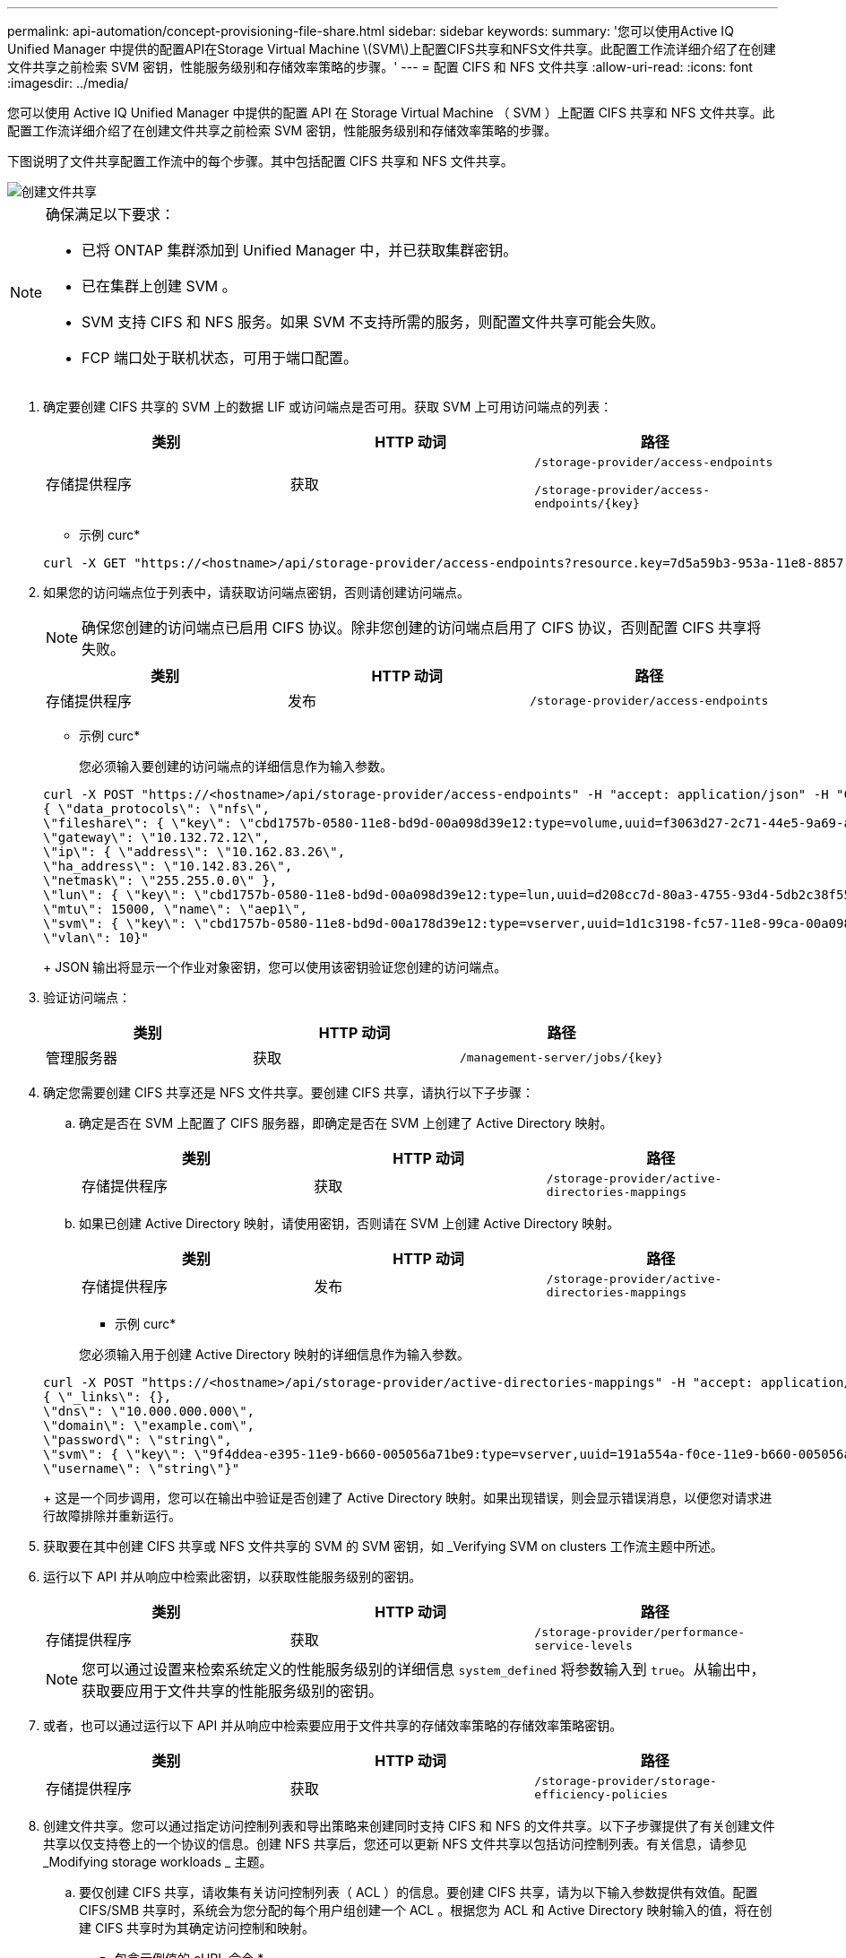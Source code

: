 ---
permalink: api-automation/concept-provisioning-file-share.html 
sidebar: sidebar 
keywords:  
summary: '您可以使用Active IQ Unified Manager 中提供的配置API在Storage Virtual Machine \(SVM\)上配置CIFS共享和NFS文件共享。此配置工作流详细介绍了在创建文件共享之前检索 SVM 密钥，性能服务级别和存储效率策略的步骤。' 
---
= 配置 CIFS 和 NFS 文件共享
:allow-uri-read: 
:icons: font
:imagesdir: ../media/


[role="lead"]
您可以使用 Active IQ Unified Manager 中提供的配置 API 在 Storage Virtual Machine （ SVM ）上配置 CIFS 共享和 NFS 文件共享。此配置工作流详细介绍了在创建文件共享之前检索 SVM 密钥，性能服务级别和存储效率策略的步骤。

下图说明了文件共享配置工作流中的每个步骤。其中包括配置 CIFS 共享和 NFS 文件共享。

image::../media/create-fileshares.gif[创建文件共享]

[NOTE]
====
确保满足以下要求：

* 已将 ONTAP 集群添加到 Unified Manager 中，并已获取集群密钥。
* 已在集群上创建 SVM 。
* SVM 支持 CIFS 和 NFS 服务。如果 SVM 不支持所需的服务，则配置文件共享可能会失败。
* FCP 端口处于联机状态，可用于端口配置。


====
. 确定要创建 CIFS 共享的 SVM 上的数据 LIF 或访问端点是否可用。获取 SVM 上可用访问端点的列表：
+
|===
| 类别 | HTTP 动词 | 路径 


 a| 
存储提供程序
 a| 
获取
 a| 
`/storage-provider/access-endpoints`

`+/storage-provider/access-endpoints/{key}+`

|===
+
* 示例 curc*

+
[listing]
----
curl -X GET "https://<hostname>/api/storage-provider/access-endpoints?resource.key=7d5a59b3-953a-11e8-8857-00a098dcc959" -H "accept: application/json" -H "Authorization: Basic <Base64EncodedCredentials>"
----
. 如果您的访问端点位于列表中，请获取访问端点密钥，否则请创建访问端点。
+
[NOTE]
====
确保您创建的访问端点已启用 CIFS 协议。除非您创建的访问端点启用了 CIFS 协议，否则配置 CIFS 共享将失败。

====
+
|===
| 类别 | HTTP 动词 | 路径 


 a| 
存储提供程序
 a| 
发布
 a| 
`/storage-provider/access-endpoints`

|===
+
* 示例 curc*

+
您必须输入要创建的访问端点的详细信息作为输入参数。

+
[listing]
----
curl -X POST "https://<hostname>/api/storage-provider/access-endpoints" -H "accept: application/json" -H "Content-Type: application/json" -H "Authorization: Basic <Base64EncodedCredentials>"
{ \"data_protocols\": \"nfs\",
\"fileshare\": { \"key\": \"cbd1757b-0580-11e8-bd9d-00a098d39e12:type=volume,uuid=f3063d27-2c71-44e5-9a69-a3927c19c8fc\" },
\"gateway\": \"10.132.72.12\",
\"ip\": { \"address\": \"10.162.83.26\",
\"ha_address\": \"10.142.83.26\",
\"netmask\": \"255.255.0.0\" },
\"lun\": { \"key\": \"cbd1757b-0580-11e8-bd9d-00a098d39e12:type=lun,uuid=d208cc7d-80a3-4755-93d4-5db2c38f55a6\" },
\"mtu\": 15000, \"name\": \"aep1\",
\"svm\": { \"key\": \"cbd1757b-0580-11e8-bd9d-00a178d39e12:type=vserver,uuid=1d1c3198-fc57-11e8-99ca-00a098d38e12\" },
\"vlan\": 10}"
----
+
JSON 输出将显示一个作业对象密钥，您可以使用该密钥验证您创建的访问端点。

. 验证访问端点：
+
|===
| 类别 | HTTP 动词 | 路径 


 a| 
管理服务器
 a| 
获取
 a| 
`+/management-server/jobs/{key}+`

|===
. 确定您需要创建 CIFS 共享还是 NFS 文件共享。要创建 CIFS 共享，请执行以下子步骤：
+
.. 确定是否在 SVM 上配置了 CIFS 服务器，即确定是否在 SVM 上创建了 Active Directory 映射。
+
|===
| 类别 | HTTP 动词 | 路径 


 a| 
存储提供程序
 a| 
获取
 a| 
`/storage-provider/active-directories-mappings`

|===
.. 如果已创建 Active Directory 映射，请使用密钥，否则请在 SVM 上创建 Active Directory 映射。
+
|===
| 类别 | HTTP 动词 | 路径 


 a| 
存储提供程序
 a| 
发布
 a| 
`/storage-provider/active-directories-mappings`

|===
+
* 示例 curc*

+
您必须输入用于创建 Active Directory 映射的详细信息作为输入参数。

+
[listing]
----
curl -X POST "https://<hostname>/api/storage-provider/active-directories-mappings" -H "accept: application/json" -H "Content-Type: application/json" -H "Authorization: Basic <Base64EncodedCredentials>"
{ \"_links\": {},
\"dns\": \"10.000.000.000\",
\"domain\": \"example.com\",
\"password\": \"string\",
\"svm\": { \"key\": \"9f4ddea-e395-11e9-b660-005056a71be9:type=vserver,uuid=191a554a-f0ce-11e9-b660-005056a71be9\" },
\"username\": \"string\"}"
----
+
这是一个同步调用，您可以在输出中验证是否创建了 Active Directory 映射。如果出现错误，则会显示错误消息，以便您对请求进行故障排除并重新运行。



. 获取要在其中创建 CIFS 共享或 NFS 文件共享的 SVM 的 SVM 密钥，如 _Verifying SVM on clusters 工作流主题中所述。
. 运行以下 API 并从响应中检索此密钥，以获取性能服务级别的密钥。
+
|===
| 类别 | HTTP 动词 | 路径 


 a| 
存储提供程序
 a| 
获取
 a| 
`/storage-provider/performance-service-levels`

|===
+
[NOTE]
====
您可以通过设置来检索系统定义的性能服务级别的详细信息 `system_defined` 将参数输入到 `true`。从输出中，获取要应用于文件共享的性能服务级别的密钥。

====
. 或者，也可以通过运行以下 API 并从响应中检索要应用于文件共享的存储效率策略的存储效率策略密钥。
+
|===
| 类别 | HTTP 动词 | 路径 


 a| 
存储提供程序
 a| 
获取
 a| 
`/storage-provider/storage-efficiency-policies`

|===
. 创建文件共享。您可以通过指定访问控制列表和导出策略来创建同时支持 CIFS 和 NFS 的文件共享。以下子步骤提供了有关创建文件共享以仅支持卷上的一个协议的信息。创建 NFS 共享后，您还可以更新 NFS 文件共享以包括访问控制列表。有关信息，请参见 _Modifying storage workloads _ 主题。
+
.. 要仅创建 CIFS 共享，请收集有关访问控制列表（ ACL ）的信息。要创建 CIFS 共享，请为以下输入参数提供有效值。配置 CIFS/SMB 共享时，系统会为您分配的每个用户组创建一个 ACL 。根据您为 ACL 和 Active Directory 映射输入的值，将在创建 CIFS 共享时为其确定访问控制和映射。
+
* 包含示例值的 cURL 命令 *

+
[listing]
----
{
  "access_control": {
    "acl": [
      {
        "permission": "read",
        "user_or_group": "everyone"
      }
    ],
    "active_directory_mapping": {
      "key": "3b648c1b-d965-03b7-20da-61b791a6263c"
    },
----
.. 要仅创建 NFS 文件共享，请收集有关导出策略的信息。要创建 NFS 文件共享，请为以下输入参数提供有效值。根据您的值，导出策略会在创建 NFS 文件共享时附加到该文件共享。
+
[NOTE]
====
配置 NFS 共享时，您可以通过提供所有必需值来创建导出策略，也可以提供导出策略密钥并重复使用现有导出策略。如果要重复使用 Storage VM 的导出策略，则需要添加导出策略密钥。除非您知道密钥、否则可以使用检索导出策略密钥 `/datacenter/protocols/nfs/export-policies` API。要创建新策略，必须输入以下示例中显示的规则。对于输入的规则， API 将尝试通过匹配主机， Storage VM 和规则来搜索现有导出策略。如果存在现有导出策略，则会使用该策略。否则，将创建新的导出策略。

====
+
* 包含示例值的 cURL 命令 *

+
[listing]
----
"export_policy": {
      "key": "7d5a59b3-953a-11e8-8857-00a098dcc959:type=export_policy,uuid=1460288880641",
      "name_tag": "ExportPolicyNameTag",
      "rules": [
        {
          "clients": [
            {
              "match": "0.0.0.0/0"
            }
----


+
配置访问控制列表和导出策略后，为 CIFS 和 NFS 文件共享的强制输入参数提供有效值：



[NOTE]
====
存储效率策略是用于创建文件共享的可选参数。

====
|===
| 类别 | HTTP 动词 | 路径 


 a| 
存储提供程序
 a| 
发布
 a| 
`/storage-provider/file-shares`

|===
JSON 输出将显示一个作业对象密钥，您可以使用该密钥验证您创建的文件共享。。使用查询作业时返回的作业对象密钥验证文件共享创建：

+

|===
| 类别 | HTTP 动词 | 路径 


 a| 
管理服务器
 a| 
获取
 a| 
`+/management-server/jobs/{key}+`

|===
在响应结束时，您会看到所创建文件共享的密钥。

+

[listing]
----

    ],
    "job_results": [
        {
            "name": "fileshareKey",
            "value": "7d5a59b3-953a-11e8-8857-00a098dcc959:type=volume,uuid=e581c23a-1037-11ea-ac5a-00a098dcc6b6"
        }
    ],
    "_links": {
        "self": {
            "href": "/api/management-server/jobs/06a6148bf9e862df:-2611856e:16e8d47e722:-7f87"
        }
    }
}
----
. 使用返回的密钥运行以下 API ，以验证文件共享的创建：
+
|===
| 类别 | HTTP 动词 | 路径 


 a| 
存储提供程序
 a| 
获取
 a| 
`+/storage-provider/file-shares/{key}+`

|===
+
* JSON 输出示例 *

+
您可以看到的是POST方法 `/storage-provider/file-shares` 在内部调用每个功能所需的所有API并创建对象。例如、它将调用 `/storage-provider/performance-service-levels/` 用于在文件共享上分配性能服务级别的API。

+
[listing]
----
{
    "key": "7d5a59b3-953a-11e8-8857-00a098dcc959:type=volume,uuid=e581c23a-1037-11ea-ac5a-00a098dcc6b6",
    "name": "FileShare_377",
    "cluster": {
        "uuid": "7d5a59b3-953a-11e8-8857-00a098dcc959",
        "key": "7d5a59b3-953a-11e8-8857-00a098dcc959:type=cluster,uuid=7d5a59b3-953a-11e8-8857-00a098dcc959",
        "name": "AFFA300-206-68-70-72-74",
        "_links": {
            "self": {
                "href": "/api/datacenter/cluster/clusters/7d5a59b3-953a-11e8-8857-00a098dcc959:type=cluster,uuid=7d5a59b3-953a-11e8-8857-00a098dcc959"
            }
        }
    },
    "svm": {
        "uuid": "b106d7b1-51e9-11e9-8857-00a098dcc959",
        "key": "7d5a59b3-953a-11e8-8857-00a098dcc959:type=vserver,uuid=b106d7b1-51e9-11e9-8857-00a098dcc959",
        "name": "RRT_ritu_vs1",
        "_links": {
            "self": {
                "href": "/api/datacenter/svm/svms/7d5a59b3-953a-11e8-8857-00a098dcc959:type=vserver,uuid=b106d7b1-51e9-11e9-8857-00a098dcc959"
            }
        }
    },
    "assigned_performance_service_level": {
        "key": "1251e51b-069f-11ea-980d-fa163e82bbf2",
        "name": "Value",
        "peak_iops": 75,
        "expected_iops": 75,
        "_links": {
            "self": {
                "href": "/api/storage-provider/performance-service-levels/1251e51b-069f-11ea-980d-fa163e82bbf2"
            }
        }
    },
    "recommended_performance_service_level": {
        "key": null,
        "name": "Idle",
        "peak_iops": null,
        "expected_iops": null,
        "_links": {}
    },
    "space": {
        "size": 104857600
    },
    "assigned_storage_efficiency_policy": {
        "key": null,
        "name": "Unassigned",
        "_links": {}
    },
    "access_control": {
        "acl": [
            {
                "user_or_group": "everyone",
                "permission": "read"
            }
        ],
        "export_policy": {
            "id": 1460288880641,
            "key": "7d5a59b3-953a-11e8-8857-00a098dcc959:type=export_policy,uuid=1460288880641",
            "name": "default",
            "rules": [
                {
                    "anonymous_user": "65534",
                    "clients": [
                        {
                            "match": "0.0.0.0/0"
                        }
                    ],
                    "index": 1,
                    "protocols": [
                        "nfs3",
                        "nfs4"
                    ],
                    "ro_rule": [
                        "sys"
                    ],
                    "rw_rule": [
                        "sys"
                    ],
                    "superuser": [
                        "none"
                    ]
                },
                {
                    "anonymous_user": "65534",
                    "clients": [
                        {
                            "match": "0.0.0.0/0"
                        }
                    ],
                    "index": 2,
                    "protocols": [
                        "cifs"
                    ],
                    "ro_rule": [
                        "ntlm"
                    ],
                    "rw_rule": [
                        "ntlm"
                    ],
                    "superuser": [
                        "none"
                    ]
                }
            ],
            "_links": {
                "self": {
                    "href": "/api/datacenter/protocols/nfs/export-policies/7d5a59b3-953a-11e8-8857-00a098dcc959:type=export_policy,uuid=1460288880641"
                }
            }
        }
    },
    "_links": {
        "self": {
            "href": "/api/storage-provider/file-shares/7d5a59b3-953a-11e8-8857-00a098dcc959:type=volume,uuid=e581c23a-1037-11ea-ac5a-00a098dcc6b6"
        }
    }
}
----

